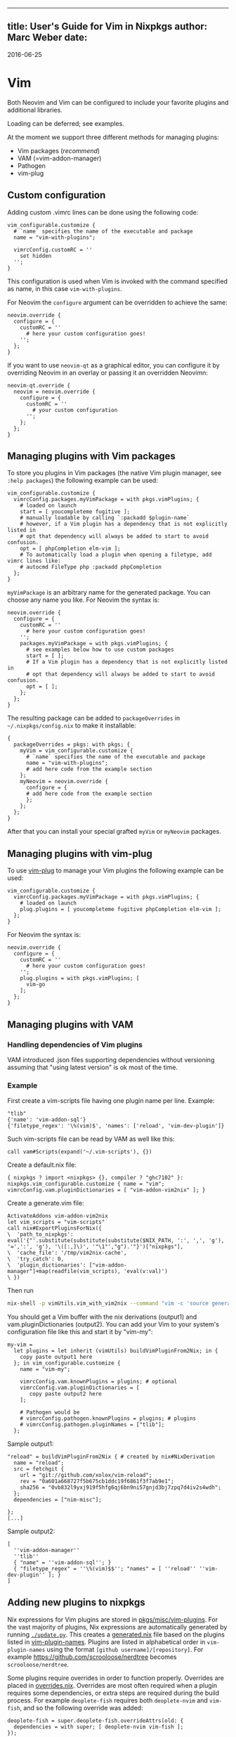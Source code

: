 --------------

** title: User's Guide for Vim in Nixpkgs author: Marc Weber date:
2016-06-25

* Vim

Both Neovim and Vim can be configured to include your favorite plugins
and additional libraries.

Loading can be deferred; see examples.

At the moment we support three different methods for managing plugins:

- Vim packages (/recommend/)
- VAM (=vim-addon-manager)
- Pathogen
- vim-plug

** Custom configuration

Adding custom .vimrc lines can be done using the following code:

#+BEGIN_EXAMPLE
  vim_configurable.customize {
    # `name` specifies the name of the executable and package
    name = "vim-with-plugins";

    vimrcConfig.customRC = ''
      set hidden
    '';
  }
#+END_EXAMPLE

This configuration is used when Vim is invoked with the command
specified as name, in this case =vim-with-plugins=.

For Neovim the =configure= argument can be overridden to achieve the
same:

#+BEGIN_EXAMPLE
  neovim.override {
    configure = {
      customRC = ''
        # here your custom configuration goes!
      '';
    };
  }
#+END_EXAMPLE

If you want to use =neovim-qt= as a graphical editor, you can configure
it by overriding Neovim in an overlay or passing it an overridden
Neovimn:

#+BEGIN_EXAMPLE
  neovim-qt.override {
    neovim = neovim.override {
      configure = {
        customRC = ''
          # your custom configuration
        '';
      };
    };
  }
#+END_EXAMPLE

** Managing plugins with Vim packages

To store you plugins in Vim packages (the native Vim plugin manager, see
=:help packages=) the following example can be used:

#+BEGIN_EXAMPLE
  vim_configurable.customize {
    vimrcConfig.packages.myVimPackage = with pkgs.vimPlugins; {
      # loaded on launch
      start = [ youcompleteme fugitive ];
      # manually loadable by calling `:packadd $plugin-name`
      # however, if a Vim plugin has a dependency that is not explicitly listed in
      # opt that dependency will always be added to start to avoid confusion.
      opt = [ phpCompletion elm-vim ];
      # To automatically load a plugin when opening a filetype, add vimrc lines like:
      # autocmd FileType php :packadd phpCompletion
    };
  }
#+END_EXAMPLE

=myVimPackage= is an arbitrary name for the generated package. You can
choose any name you like. For Neovim the syntax is:

#+BEGIN_EXAMPLE
  neovim.override {
    configure = {
      customRC = ''
        # here your custom configuration goes!
      '';
      packages.myVimPackage = with pkgs.vimPlugins; {
        # see examples below how to use custom packages
        start = [ ];
        # If a Vim plugin has a dependency that is not explicitly listed in
        # opt that dependency will always be added to start to avoid confusion.
        opt = [ ];
      };
    };
  }
#+END_EXAMPLE

The resulting package can be added to =packageOverrides= in
=~/.nixpkgs/config.nix= to make it installable:

#+BEGIN_EXAMPLE
  {
    packageOverrides = pkgs: with pkgs; {
      myVim = vim_configurable.customize {
        # `name` specifies the name of the executable and package
        name = "vim-with-plugins";
        # add here code from the example section
      };
      myNeovim = neovim.override {
        configure = {
        # add here code from the example section
        };
      };
    };
  }
#+END_EXAMPLE

After that you can install your special grafted =myVim= or =myNeovim=
packages.

** Managing plugins with vim-plug

To use [[https://github.com/junegunn/vim-plug][vim-plug]] to manage your
Vim plugins the following example can be used:

#+BEGIN_EXAMPLE
  vim_configurable.customize {
    vimrcConfig.packages.myVimPackage = with pkgs.vimPlugins; {
      # loaded on launch
      plug.plugins = [ youcompleteme fugitive phpCompletion elm-vim ];
    };
  }
#+END_EXAMPLE

For Neovim the syntax is:

#+BEGIN_EXAMPLE
  neovim.override {
    configure = {
      customRC = ''
        # here your custom configuration goes!
      '';
      plug.plugins = with pkgs.vimPlugins; [
        vim-go
      ];
    };
  }
#+END_EXAMPLE

** Managing plugins with VAM

*** Handling dependencies of Vim plugins

VAM introduced .json files supporting dependencies without versioning
assuming that "using latest version" is ok most of the time.

*** Example

First create a vim-scripts file having one plugin name per line.
Example:

#+BEGIN_EXAMPLE
  "tlib"
  {'name': 'vim-addon-sql'}
  {'filetype_regex': '\%(vim)$', 'names': ['reload', 'vim-dev-plugin']}
#+END_EXAMPLE

Such vim-scripts file can be read by VAM as well like this:

#+BEGIN_EXAMPLE
  call vam#Scripts(expand('~/.vim-scripts'), {})
#+END_EXAMPLE

Create a default.nix file:

#+BEGIN_EXAMPLE
  { nixpkgs ? import <nixpkgs> {}, compiler ? "ghc7102" }:
  nixpkgs.vim_configurable.customize { name = "vim"; vimrcConfig.vam.pluginDictionaries = [ "vim-addon-vim2nix" ]; }
#+END_EXAMPLE

Create a generate.vim file:

#+BEGIN_EXAMPLE
  ActivateAddons vim-addon-vim2nix
  let vim_scripts = "vim-scripts"
  call nix#ExportPluginsForNix({
  \  'path_to_nixpkgs': eval('{"'.substitute(substitute(substitute($NIX_PATH, ':', ',', 'g'), '=',':', 'g'), '\([:,]\)', '"\1"',"g").'"}')["nixpkgs"],
  \  'cache_file': '/tmp/vim2nix-cache',
  \  'try_catch': 0,
  \  'plugin_dictionaries': ["vim-addon-manager"]+map(readfile(vim_scripts), 'eval(v:val)')
  \ })
#+END_EXAMPLE

Then run

#+BEGIN_SRC sh
  nix-shell -p vimUtils.vim_with_vim2nix --command "vim -c 'source generate.vim'"
#+END_SRC

You should get a Vim buffer with the nix derivations (output1) and
vam.pluginDictionaries (output2). You can add your Vim to your system's
configuration file like this and start it by "vim-my":

#+BEGIN_EXAMPLE
  my-vim =
    let plugins = let inherit (vimUtils) buildVimPluginFrom2Nix; in {
      copy paste output1 here
    }; in vim_configurable.customize {
      name = "vim-my";

      vimrcConfig.vam.knownPlugins = plugins; # optional
      vimrcConfig.vam.pluginDictionaries = [
         copy paste output2 here
      ];

      # Pathogen would be
      # vimrcConfig.pathogen.knownPlugins = plugins; # plugins
      # vimrcConfig.pathogen.pluginNames = ["tlib"];
    };
#+END_EXAMPLE

Sample output1:

#+BEGIN_EXAMPLE
  "reload" = buildVimPluginFrom2Nix { # created by nix#NixDerivation
    name = "reload";
    src = fetchgit {
      url = "git://github.com/xolox/vim-reload";
      rev = "0a601a668727f5b675cb1ddc19f6861f3f7ab9e1";
      sha256 = "0vb832l9yxj919f5hfg6qj6bn9ni57gnjd3bj7zpq7d4iv2s4wdh";
    };
    dependencies = ["nim-misc"];

  };
  [...]
#+END_EXAMPLE

Sample output2:

#+BEGIN_EXAMPLE
  [
    ''vim-addon-manager''
    ''tlib''
    { "name" = ''vim-addon-sql''; }
    { "filetype_regex" = ''\%(vim)$$''; "names" = [ ''reload'' ''vim-dev-plugin'' ]; }
  ]
#+END_EXAMPLE

** Adding new plugins to nixpkgs

Nix expressions for Vim plugins are stored in
[[/pkgs/misc/vim-plugins][pkgs/misc/vim-plugins]]. For the vast majority
of plugins, Nix expressions are automatically generated by running
[[/pkgs/misc/vim-plugins/update.py][=./update.py=]]. This creates a
[[/pkgs/misc/vim-plugins/generated.nix][generated.nix]] file based on
the plugins listed in
[[/pkgs/misc/vim-plugins/vim-plugin-names][vim-plugin-names]]. Plugins
are listed in alphabetical order in =vim-plugin-names= using the format
=[github username]/[repository]=. For example
https://github.com/scrooloose/nerdtree becomes =scrooloose/nerdtree=.

Some plugins require overrides in order to function properly. Overrides
are placed in [[/pkgs/misc/vim-plugins/overrides.nix][overrides.nix]].
Overrides are most often required when a plugin requires some
dependencies, or extra steps are required during the build process. For
example =deoplete-fish= requires both =deoplete-nvim= and =vim-fish=,
and so the following override was added:

#+BEGIN_EXAMPLE
  deoplete-fish = super.deoplete-fish.overrideAttrs(old: {
    dependencies = with super; [ deoplete-nvim vim-fish ];
  });
#+END_EXAMPLE

Sometimes plugins require an override that must be changed when the
plugin is updated. This can cause issues when Vim plugins are
auto-updated but the associated override isn't updated. For these
plugins, the override should be written so that it specifies all
information required to install the plugin, and running =./update.py=
doesn't change the derivation for the plugin. Manually updating the
override is required to update these types of plugins. An example of
such a plugin is =LanguageClient-neovim=.

To add a new plugin:

1. run =./update.py= and create a commit named "vimPlugins: Update",
2. add the new plugin to
   [[/pkgs/misc/vim-plugins/vim-plugin-names][vim-plugin-names]] and add
   overrides if required to
   [[/pkgs/misc/vim-plugins/overrides.nix][overrides.nix]],
3. run =./update.py= again and create a commit named "vimPlugins.[name]:
   init at [version]" (where =name= and =version= can be found in
   [[/pkgs/misc/vim-plugins/generated.nix][generated.nix]]), and
4. create a pull request.

** Important repositories

- [[https://bitbucket.org/vimcommunity/vim-pi][vim-pi]] is a plugin
  repository from VAM plugin manager meant to be used by others as well
  used by

- [[https://github.com/MarcWeber/vim-addon-vim2nix][vim2nix]] which
  generates the .nix code


